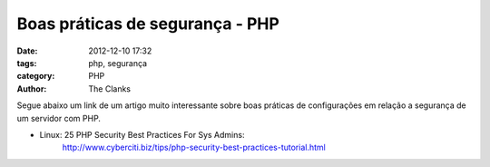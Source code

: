 Boas práticas de segurança - PHP
================================

:date: 2012-12-10 17:32
:tags: php, segurança
:category: PHP
:author: The Clanks

Segue abaixo um link de um artigo muito interessante sobre boas práticas de
configurações em relação a segurança de um servidor com PHP.

* Linux: 25 PHP Security Best Practices For Sys Admins:
    http://www.cyberciti.biz/tips/php-security-best-practices-tutorial.html
